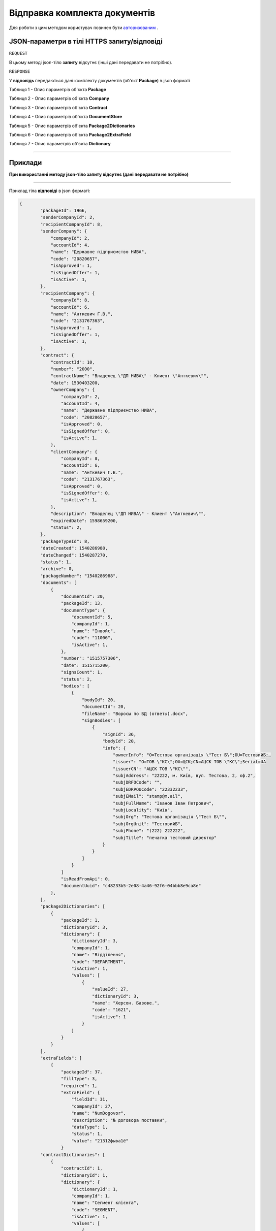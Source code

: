 #############################################################
**Відправка комплекта документів**
#############################################################

Для роботи з цим методом користувач повинен бути `авторизованим <https://wiki-df.edin.ua/uk/latest/API_DOCflow/Methods/Authorization.html>`__ .

+----------------------------------------------------------------+------------------------------------------------------------------------------------------------------------------------------------------+
|                        **Метод запиту**                        |                                                             **HTTPS POST**                                                               |
+================================================================+==========================================================================================================================================+
| **Content-Type**                                               | application/json (тіло запиту/відповіді в json форматі в тілі HTTPS запиту)                                                               |
+----------------------------------------------------------------+------------------------------------------------------------------------------------------------------------------------------------------+
| **URL запиту**                                                 |   https://doc.edin.ua/bdoc/store/package/send                                                                                            |
+----------------------------------------------------------------+------------------------------------------------------------------------------------------------------------------------------------------+
| **Параметри, що передаються в URL (разом з адресою методу)**   | В рядку заголовка (Header) "Set-Cookie" обов'язково передається SID - токен, отриманий при авторизації                                   |
|                                                                |                                                                                                                                          |
|                                                                | **Обов'язкові url-параметри:**                                                                                                           |
|                                                                |                                                                                                                                          |
|                                                                | **package_id** - ID комплекта документів                                                                                                 |
+----------------------------------------------------------------+------------------------------------------------------------------------------------------------------------------------------------------+

**JSON-параметри в тілі HTTPS запиту/відповіді**
*******************************************************************

``REQUEST``

В цьому методі json-тіло **запиту** відсутнє (інші дані передавати не потрібно).

``RESPONSE``

У **відповідь** передаються дані комплекту документів (об'єкт **Package**) в json форматі

Таблиця 1 - Опис параметрів об'єкта **Package**

.. csv-table:: 
  :file: for_csv/Package.csv
  :widths:  1, 12, 41
  :header-rows: 1
  :stub-columns: 0

Таблиця 2 - Опис параметрів об'єкта **Company**

.. csv-table:: 
  :file: for_csv/Company.csv
  :widths:  1, 12, 41
  :header-rows: 1
  :stub-columns: 0

Таблиця 3 - Опис параметрів об'єкта **Contract**

.. csv-table:: 
  :file: for_csv/Contract.csv
  :widths:  1, 12, 41
  :header-rows: 1
  :stub-columns: 0

Таблиця 4 - Опис параметрів об'єкта **DocumentStore**

.. csv-table:: 
  :file: for_csv/DocumentStore.csv
  :widths:  1, 12, 41
  :header-rows: 1
  :stub-columns: 0

Таблиця 5 - Опис параметрів об'єкта **Package2Dictionaries**

.. csv-table:: 
  :file: for_csv/Package2Dictionaries.csv
  :widths:  1, 12, 41
  :header-rows: 1
  :stub-columns: 0

Таблиця 6 - Опис параметрів об'єкта **Package2ExtraField**

.. csv-table:: 
  :file: for_csv/Package2ExtraField.csv
  :widths:  1, 12, 41
  :header-rows: 1
  :stub-columns: 0

Таблиця 7 - Опис параметрів об'єкта **Dictionary**

.. csv-table:: 
  :file: for_csv/Dictionary.csv
  :widths:  1, 12, 41
  :header-rows: 1
  :stub-columns: 0


--------------

**Приклади**
*****************

**При використанні методу json-тіло запиту відсутнє (дані передавати не потрібно)**

--------------

Приклад тіла **відповіді** в json форматі: 

.. code:: ruby

    {
	    "packageId": 1966,
	    "senderCompanyId": 2,
	    "recipientCompanyId": 8,
	    "senderCompany": {
	        "companyId": 2,
	        "accountId": 4,
	        "name": "Державне підприємство НИВА",
	        "code": "20820657",
	        "isApproved": 1,
	        "isSignedOffer": 1,
	        "isActive": 1,
	    },
	    "recipientCompany": {
	        "companyId": 8,
	        "accountId": 6,
	        "name": "Анткевич Г.В.",
	        "code": "2131767363",
	        "isApproved": 1,
	        "isSignedOffer": 1,
	        "isActive": 1,
	    },
	    "contract": {
	        "contractId": 10,
	        "number": "2000",
	        "contractName": "Владелец \"ДП НИВА\" - Клиент \"Анткевич\"",
	        "date": 1530403200,
	        "ownerCompany": {
	            "companyId": 2,
	            "accountId": 4,
	            "name": "Державне підприємство НИВА",
	            "code": "20820657",
	            "isApproved": 0,
	            "isSignedOffer": 0,
	            "isActive": 1,
	        },
	        "clientCompany": {
	            "companyId": 8,
	            "accountId": 6,
	            "name": "Анткевич Г.В.",
	            "code": "2131767363",
	            "isApproved": 0,
	            "isSignedOffer": 0,
	            "isActive": 1,
	        },
	        "description": "Владелец \"ДП НИВА\" - Клиент \"Анткевич\"",
	        "expiredDate": 1598659200,
	        "status": 2,
	    },
	    "packageTypeId": 8,
	    "dateCreated": 1540286988,
	    "dateChanged": 1540287270,
	    "status": 1,
	    "archive": 0,
	    "packageNumber": "1540286988",
	    "documents": [
	        {
	            "documentId": 20,
	            "packageId": 13,
	            "documentType": {
	                "documentId": 5,
	                "companyId": 1,
	                "name": "Інвойс",
	                "code": "11006",
	                "isActive": 1,
	            },
	            "number": "1515757306",
	            "date": 1515715200,
	            "signsCount": 1,
	            "status": 2,
	            "bodies": [
	                {
	                    "bodyId": 20,
	                    "documentId": 20,
	                    "fileName": "Воросы по БД (ответы).docx",
	                    "signBodies": [
	                        {
	                            "signId": 36,
	                            "bodyId": 20,
	                            "info": {
	                                "ownerInfo": "O=Тестова організація \"Тест Б\";OU=ТестовийБ;…
	                                "issuer": "O=ТОВ \"КС\";OU=ЦСК;CN=АЦСК ТОВ \"КС\";Serial=UA
	                                "issuerCN": "АЦСК ТОВ \"КС\"",
	                                "subjAddress": "22222, м. Київ, вул. Тестова, 2, оф.2",
	                                "subjDRFOCode": "",
	                                "subjEDRPOUCode": "22332233",
	                                "subjEMail": "stamp@m.ail",
	                                "subjFullName": "Іванов Іван Петрович",
	                                "subjLocality": "Київ",
	                                "subjOrg": "Тестова організація \"Тест Б\"",
	                                "subjOrgUnit": "ТестовийБ",
	                                "subjPhone": "(222) 222222",
	                                "subjTitle": "печатка тестовий директор"
	                            }
	                        }
	                    ]
	                }
	            ]
	            "isReadFromApi": 0,
	            "documentUuid": "c48233b5-2e08-4a46-92f6-04bbb8e9ca8e"
	        },
	    ],
	    "package2Dictionaries": [
	        {
	            "packageId": 1,
	            "dictionaryId": 3,
	            "dictionary": {
	                "dictionaryId": 3,
	                "companyId": 1,
	                "name": "Відділення",
	                "code": "DEPARTMENT",
	                "isActive": 1,
	                "values": [
	                    {
	                        "valueId": 27,
	                        "dictionaryId": 3,
	                        "name": "Херсон. Базове.",
	                        "code": "1621",
	                        "isActive": 1
	                    }
	                ]
	            }
	        }
	    ],
	    "extraFields": [
	        {
	            "packageId": 37,
	            "fillType": 3,
	            "required": 1,
	            "extraField": {
	                "fieldId": 31,
	                "companyId": 27,
	                "name": "NumDogovor",
	                "description": "№ договора поставки",
	                "dataType": 1,
	                "status": 1,
	                "value": "21312фыва1ё"
	            }
	    "contractDictionaries": [
	        {
	            "contractId": 1,
	            "dictionaryId": 1,
	            "dictionary": {
	                "dictionaryId": 1,
	                "companyId": 1,
	                "name": "Сегмент клієнта",
	                "code": "SEGMENT",
	                "isActive": 1,
	                "values": [
	                    {
	                        "valueId": 1,
	                        "dictionaryId": 1,
	                        "name": "Мідмаркет",
	                        "code": "01",
	                        "isActive": 1
	                    }
	                ]
	            }
	        }
	    ],
	    "isRead": 0,
	    "isReadFromApi": 0,
	    "isReadyForSend": 1,
	    "packageDirection": 2,
	    "packageUuid": "693ffb23-6b13-4d49-999d-7368e7069c2a"
	}



